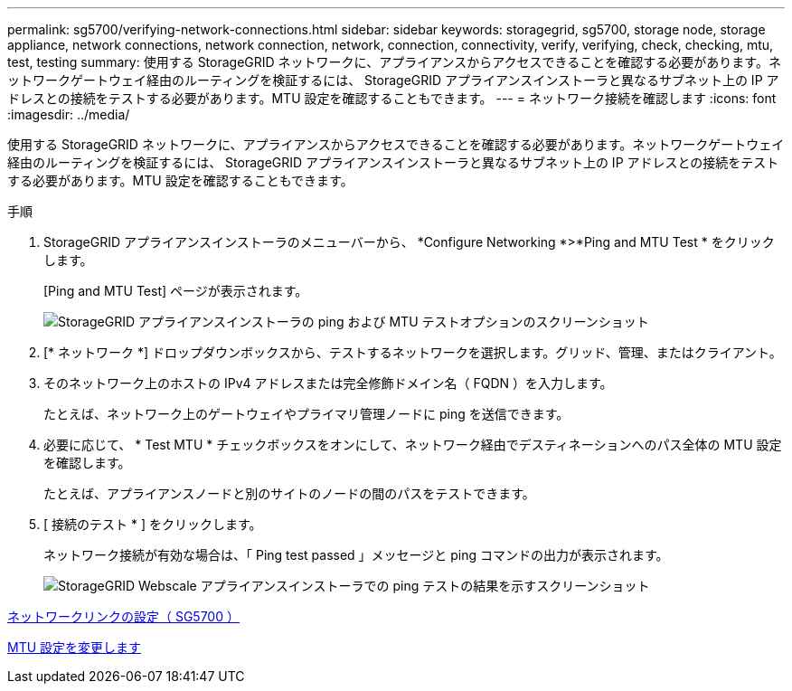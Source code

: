 ---
permalink: sg5700/verifying-network-connections.html 
sidebar: sidebar 
keywords: storagegrid, sg5700, storage node, storage appliance, network connections, network connection, network, connection, connectivity, verify, verifying, check, checking, mtu, test, testing 
summary: 使用する StorageGRID ネットワークに、アプライアンスからアクセスできることを確認する必要があります。ネットワークゲートウェイ経由のルーティングを検証するには、 StorageGRID アプライアンスインストーラと異なるサブネット上の IP アドレスとの接続をテストする必要があります。MTU 設定を確認することもできます。 
---
= ネットワーク接続を確認します
:icons: font
:imagesdir: ../media/


[role="lead"]
使用する StorageGRID ネットワークに、アプライアンスからアクセスできることを確認する必要があります。ネットワークゲートウェイ経由のルーティングを検証するには、 StorageGRID アプライアンスインストーラと異なるサブネット上の IP アドレスとの接続をテストする必要があります。MTU 設定を確認することもできます。

.手順
. StorageGRID アプライアンスインストーラのメニューバーから、 *Configure Networking *>*Ping and MTU Test * をクリックします。
+
[Ping and MTU Test] ページが表示されます。

+
image::../media/ping_test_start.png[StorageGRID アプライアンスインストーラの ping および MTU テストオプションのスクリーンショット]

. [* ネットワーク *] ドロップダウンボックスから、テストするネットワークを選択します。グリッド、管理、またはクライアント。
. そのネットワーク上のホストの IPv4 アドレスまたは完全修飾ドメイン名（ FQDN ）を入力します。
+
たとえば、ネットワーク上のゲートウェイやプライマリ管理ノードに ping を送信できます。

. 必要に応じて、 * Test MTU * チェックボックスをオンにして、ネットワーク経由でデスティネーションへのパス全体の MTU 設定を確認します。
+
たとえば、アプライアンスノードと別のサイトのノードの間のパスをテストできます。

. [ 接続のテスト * ] をクリックします。
+
ネットワーク接続が有効な場合は、「 Ping test passed 」メッセージと ping コマンドの出力が表示されます。

+
image::../media/ping_test_passed.png[StorageGRID Webscale アプライアンスインストーラでの ping テストの結果を示すスクリーンショット]



xref:configuring-network-links-sg5700.adoc[ネットワークリンクの設定（ SG5700 ）]

xref:changing-mtu-setting.adoc[MTU 設定を変更します]
